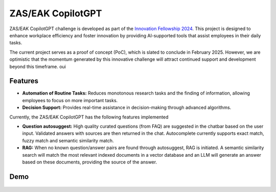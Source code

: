 ZAS/EAK CopilotGPT
##################

ZAS/EAK CopilotGPT challenge is developed as part of the `Innovation Fellowship 2024 <https://www.innovationfellowship.ch/>`_. This project is designed to enhance workplace efficiency and foster innovation by providing AI-supported tools that assist employees in their daily tasks.

The current project serves as a proof of concept (PoC), which is slated to conclude in February 2025. However, we are optimistic that the momentum generated by this innovative challenge will attract continued support and development beyond this timeframe.
oui

Features
========

* **Automation of Routine Tasks:** Reduces monotonous research tasks and the finding of information, allowing employees to focus on more important tasks.
* **Decision Support:** Provides real-time assistance in decision-making through advanced algorithms.

Currently, the ZAS/EAK CopilotGPT has the following features implemented

* **Question autosuggest:** High quality curated questions (from FAQ) are suggested in the chatbar based on the user input. Validated answers with sources are then returned in the chat. Autocomplete currently supports exact match, fuzzy match and semantic similarity match.
* **RAG:** When no known question/answer pairs are found through autosuggest, RAG is initiated. A semantic similarity search will match the most relevant indexed documents in a vector database and an LLM will generate an answer based on these documents, providing the source of the answer.

Demo
====

.. figure:: ../_static/img/demo-video.gif
   :width: 800
   :align: center